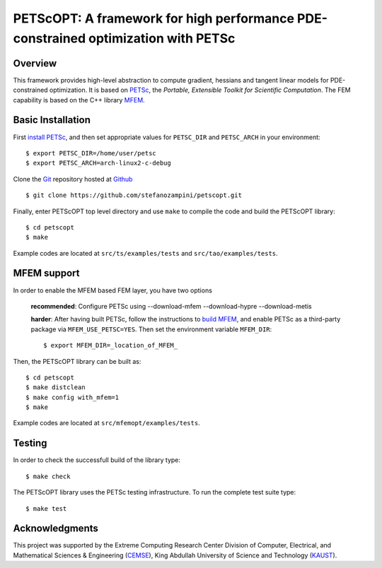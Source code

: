PETScOPT: A framework for high performance PDE-constrained optimization with PETSc
==================================================================================


Overview
--------

This framework provides high-level abstraction to compute gradient,
hessians and tangent linear models for PDE-constrained optimization.
It is based on `PETSc <http://www.mcs.anl.gov/petsc/>`_, the
*Portable, Extensible Toolkit for Scientific Computation*. The FEM
capability is based on the C++ library `MFEM <http://www.mfem.org/>`_.


Basic Installation
------------------

First `install PETSc
<http://www.mcs.anl.gov/petsc/documentation/installation.html>`_,
and then set appropriate values for ``PETSC_DIR`` and ``PETSC_ARCH`` in your
environment::

  $ export PETSC_DIR=/home/user/petsc
  $ export PETSC_ARCH=arch-linux2-c-debug

Clone the `Git <http://git-scm.com/>`_ repository
hosted at `Github <https://https://github.com/stefanozampini/petscopt>`_ ::

  $ git clone https://github.com/stefanozampini/petscopt.git

Finally, enter PETScOPT top level directory and use ``make`` to compile
the code and build the PETScOPT library::

  $ cd petscopt
  $ make

Example codes are located at ``src/ts/examples/tests`` and ``src/tao/examples/tests``.

MFEM support
------------

In order to enable the MFEM based FEM layer, you have two options

  **recommended**: Configure PETSc using --download-mfem --download-hypre --download-metis

  **harder**: After having built PETSc, follow the instructions to `build MFEM <https://mfem.org/building/>`_, and enable PETSc as a third-party package via ``MFEM_USE_PETSC=YES``. Then set the environment variable ``MFEM_DIR``::

              $ export MFEM_DIR=_location_of_MFEM_

Then, the PETScOPT library can be built as::

  $ cd petscopt
  $ make distclean
  $ make config with_mfem=1
  $ make

Example codes are located at ``src/mfemopt/examples/tests``.


Testing
-------

In order to check the successfull build of the library type::

  $ make check

The PETScOPT library uses the PETSc testing infrastructure. To run the complete test suite type::

  $ make test


Acknowledgments
---------------

This project was supported by the Extreme Computing Research Center
Division of Computer, Electrical, and Mathematical Sciences & Engineering
(`CEMSE <http://cemse.kaust.edu.sa/>`_), King Abdullah University of
Science and Technology (`KAUST <http://www.kaust.edu.sa/>`_).
